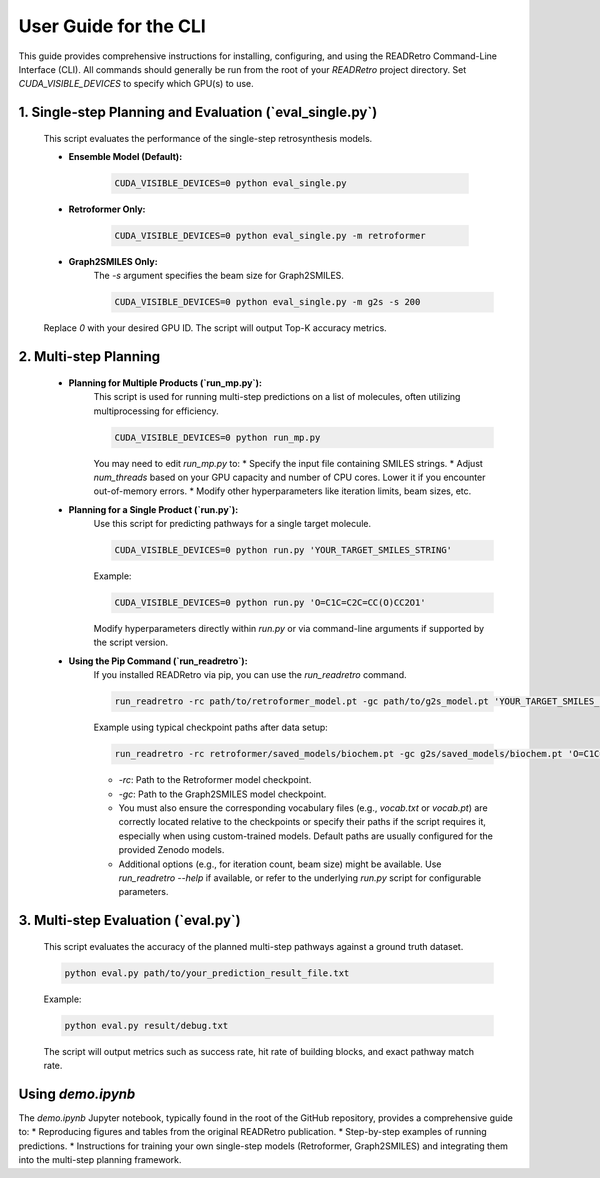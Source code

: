 User Guide for the CLI
==============================

This guide provides comprehensive instructions for installing, configuring, and using the READRetro Command-Line Interface (CLI).
All commands should generally be run from the root of your `READRetro` project directory. Set `CUDA_VISIBLE_DEVICES` to specify which GPU(s) to use.

**1. Single-step Planning and Evaluation (`eval_single.py`)**
------------------------------------------------------------------------------------------------------------

   This script evaluates the performance of the single-step retrosynthesis models.

   * **Ensemble Model (Default):**

       .. code-block:: bash

          CUDA_VISIBLE_DEVICES=0 python eval_single.py

   * **Retroformer Only:**

       .. code-block:: bash

          CUDA_VISIBLE_DEVICES=0 python eval_single.py -m retroformer

   * **Graph2SMILES Only:**
       The `-s` argument specifies the beam size for Graph2SMILES.

       .. code-block:: bash

          CUDA_VISIBLE_DEVICES=0 python eval_single.py -m g2s -s 200

   Replace `0` with your desired GPU ID. The script will output Top-K accuracy metrics.

**2. Multi-step Planning**
------------------------------------------------------------------------------------------------------------

   * **Planning for Multiple Products (`run_mp.py`):**
       This script is used for running multi-step predictions on a list of molecules, often utilizing multiprocessing for efficiency.

       .. code-block:: bash

          CUDA_VISIBLE_DEVICES=0 python run_mp.py

       You may need to edit `run_mp.py` to:
       * Specify the input file containing SMILES strings.
       * Adjust `num_threads` based on your GPU capacity and number of CPU cores. Lower it if you encounter out-of-memory errors.
       * Modify other hyperparameters like iteration limits, beam sizes, etc.

   * **Planning for a Single Product (`run.py`):**
       Use this script for predicting pathways for a single target molecule.

       .. code-block:: bash

          CUDA_VISIBLE_DEVICES=0 python run.py 'YOUR_TARGET_SMILES_STRING'

       Example:

       .. code-block:: bash

          CUDA_VISIBLE_DEVICES=0 python run.py 'O=C1C=C2C=CC(O)CC2O1'

       Modify hyperparameters directly within `run.py` or via command-line arguments if supported by the script version.

   * **Using the Pip Command (`run_readretro`):**
       If you installed READRetro via pip, you can use the `run_readretro` command.

       .. code-block:: bash

          run_readretro -rc path/to/retroformer_model.pt -gc path/to/g2s_model.pt 'YOUR_TARGET_SMILES_STRING'

       Example using typical checkpoint paths after data setup:

       .. code-block:: bash

          run_readretro -rc retroformer/saved_models/biochem.pt -gc g2s/saved_models/biochem.pt 'O=C1C=C2C=CC(O)CC2O1'

       * `-rc`: Path to the Retroformer model checkpoint.
       * `-gc`: Path to the Graph2SMILES model checkpoint.
       * You must also ensure the corresponding vocabulary files (e.g., `vocab.txt` or `vocab.pt`) are correctly located relative to the checkpoints or specify their paths if the script requires it, especially when using custom-trained models. Default paths are usually configured for the provided Zenodo models.
       * Additional options (e.g., for iteration count, beam size) might be available. Use `run_readretro --help` if available, or refer to the underlying `run.py` script for configurable parameters.

**3. Multi-step Evaluation (`eval.py`)**
------------------------------------------------------------------------------------------------------------

   This script evaluates the accuracy of the planned multi-step pathways against a ground truth dataset.

   .. code-block:: bash

      python eval.py path/to/your_prediction_result_file.txt

   Example:

   .. code-block:: bash

      python eval.py result/debug.txt

   The script will output metrics such as success rate, hit rate of building blocks, and exact pathway match rate.

Using `demo.ipynb`
------------------

The `demo.ipynb` Jupyter notebook, typically found in the root of the GitHub repository, provides a comprehensive guide to:
* Reproducing figures and tables from the original READRetro publication.
* Step-by-step examples of running predictions.
* Instructions for training your own single-step models (Retroformer, Graph2SMILES) and integrating them into the multi-step planning framework.
